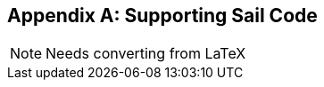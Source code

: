 [appendix]
[[crypto_scalar_appx_sail]]
== Supporting Sail Code

NOTE: Needs converting from LaTeX


